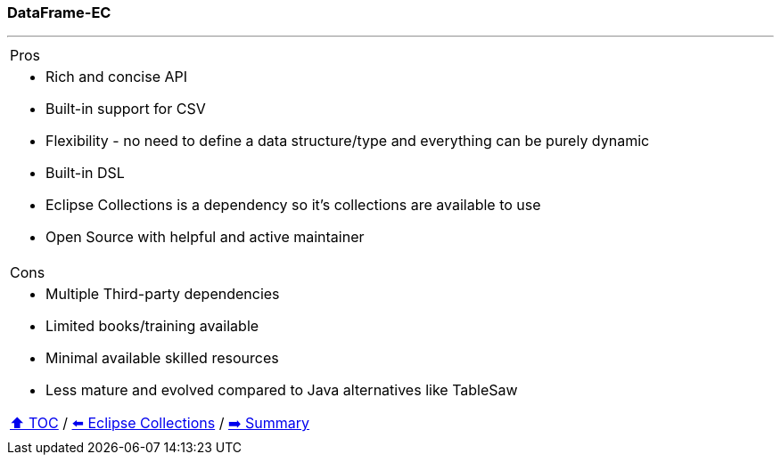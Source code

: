 === DataFrame-EC

---

[cols="a"]
|====
| Pros
| * Rich and concise API
* Built-in support for CSV
* Flexibility - no need to define a data structure/type and everything can be purely dynamic
* Built-in DSL
* Eclipse Collections is a dependency so it's collections are available to use
* Open Source with helpful and active maintainer
|Cons
| * Multiple Third-party dependencies
* Limited books/training available
* Minimal available skilled resources
* Less mature and evolved compared to Java alternatives like TableSaw

link:toc.adoc[⬆️ TOC] /
link:./05_eclipse_collections.adoc[⬅️ Eclipse Collections] /
link:./07_summary.adoc[➡️ Summary]

